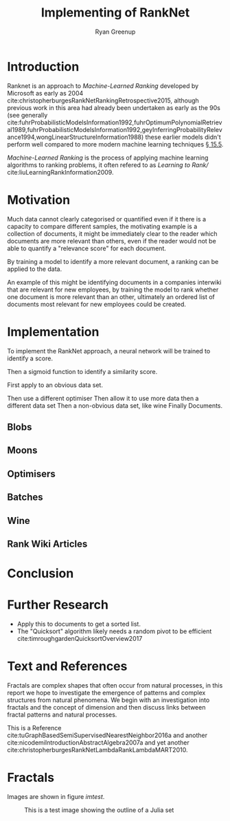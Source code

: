 #+TITLE: Implementing of RankNet
:PREAMBLE:
#+OPTIONS: broken-links:auto todo:nil H:9 tags:t tex:t
#+STARTUP: overview
#+AUTHOR: Ryan Greenup
#+PLOT: title:"Citas" ind:1 deps:(3) type:2d with:histograms set:"yrange [0:]"
# #+TODO: TODO IN-PROGRESS WAITING DONE
#+CATEGORY: TAD
:END:
:HTML:
#+INFOJS_OPT: view:info toc:3
#+HTML_HEAD_EXTRA: <link rel="stylesheet" type="text/css" href="./resources/style.css">
# #+CSL_STYLE: /home/ryan/Templates/CSL/nature.csl
:END:
:R:
#+PROPERTY: header-args:R :session TADMain :dir ./ :cache yes :eval never-export :exports both
#+PROPERTY: :eval never
# exports: both (or code or whatever)
# results: table (or output or whatever)
:END:
:LATEX:
#+LATEX_CLASS: article
#+LATEX_CLASS_OPTIONS: [a4paper,11pt,twoside]
#+LATEX_HEADER: \IfFileExists{./resources/style.sty}{\usepackage{./resources/style}}{}
#+LATEX_HEADER: \IfFileExists{./resources/referencing.sty}{\usepackage{./resources/referencing}}{}
#+LATEX_HEADER: \addbibresource{../resources/references.bib}
#+LATEX_HEADER: \usepackage[mode=buildnew]{standalone}
#+LATEX_HEADER: \usepackage{tikz}
#+LATEX_HEADER: \usetikzlibrary{decorations.fractals}
#+LATEX_HEADER: \usetikzlibrary{lindenmayersystems}
:END:
@@latex: \newpage @@

* Introduction
  Ranknet is an approach to /Machine-Learned Ranking/ developed by
  Microsoft as early as 2004
  cite:christopherburgesRankNetRankingRetrospective2015, although
  previous work in this area had already been undertaken as early as
  the 90s (see
  generally
  cite:fuhrProbabilisticModelsInformation1992,fuhrOptimumPolynomialRetrieval1989,fuhrProbabilisticModelsInformation1992,geyInferringProbabilityRelevance1994,wongLinearStructureInformation1988)
  these earlier models didn't perform well compared to more modern machine
  learning techniques [[cite:manningIntroductionInformationRetrieval2008][\S 15.5]].

  /Machine-Learned
  Ranking/ is the process of applying machine learning algorithms to
  ranking problems, it often refered to as /Learning to Rank// cite:liuLearningRankInformation2009.
* Motivation
  Much data cannot clearly categorised or quantified even if it there
  is a capacity to compare different samples, the motivating example
  is a collection of documents, it might be immediately clear to the reader which
  documents are more relevant than others, even if the reader would
  not be able to quantify a "relevance score" for each document.

  By training a model to identify a more relevant document, a ranking
  can be applied to the data.

  An example of this might be identifying documents in a companies
  interwiki that are relevant for new employees, by training the model
  to rank whether one document is more relevant than an other,
  ultimately an ordered list of documents most relevant for new
  employees could be created.
* Implementation
  To implement the RankNet approach, a neural network will be trained
  to identify a score.

  Then a sigmoid function to identify a similarity score.

  First apply to an obvious data set.

  Then use a different optimiser
  Then allow it to use more data
  then a different data set
  Then a non-obvious data set, like wine
  Finally Documents.
** TODO Blobs
** TODO Moons
** TODO Optimisers
** TODO Batches
** TODO Wine
** TODO Rank Wiki Articles

* Conclusion

* Further Research

  - Apply this to documents to get a sorted list.
  - The "Quicksort" algorithm likely needs a random pivot to be efficient cite:timroughgardenQuicksortOverview2017

* Text and References
Fractals are complex shapes that often occur from natural processes, in this
report we hope to investigate the emergence of patterns and complex structures
from natural phenomena. We begin with an investigation into fractals and the
concept of dimension and then discuss links between fractal patterns and natural
processes.

This is a Reference cite:tuGraphBasedSemiSupervisedNearestNeighbor2016a and another cite:nicodemiIntroductionAbstractAlgebra2007a and yet another cite:christopherburgesRankNetLambdaRankLambdaMART2010.

* Fractals
Images are shown in figure [[imtest]].

#+NAME: imtest
#+CAPTION: This is a test image showing the outline of a Julia set
#+attr_html: :width 400px
#+attr_latex: :width 0.5\textwidth
[[file:media/outline-rabbit.png]]
